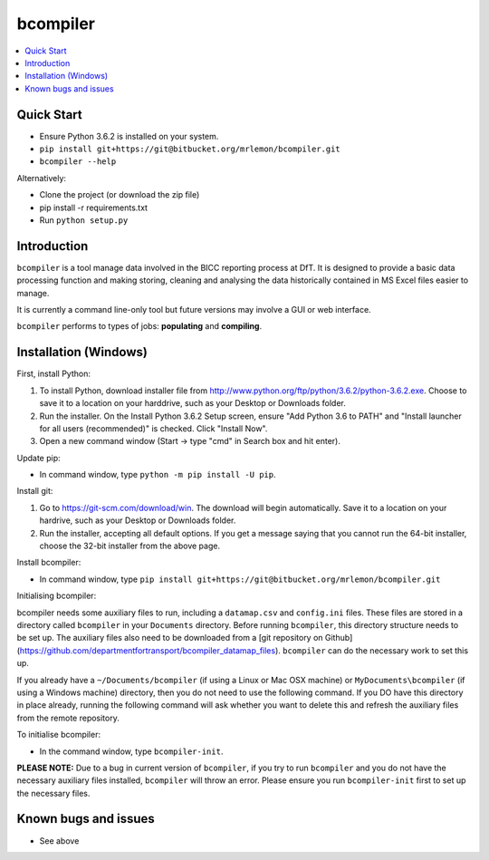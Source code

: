 bcompiler
=========

.. contents::
    :depth: 2
    :backlinks: top
    :local:

Quick Start
-----------

* Ensure Python 3.6.2 is installed on your system.
* ``pip install git+https://git@bitbucket.org/mrlemon/bcompiler.git``
* ``bcompiler --help``

Alternatively:

* Clone the project (or download the zip file)
* pip install -r requirements.txt
* Run ``python setup.py``


Introduction
-------------

``bcompiler`` is a tool manage data involved in the BICC reporting process at DfT. It is designed to provide a basic data processing function and making storing, cleaning and analysing the data historically contained in MS Excel files easier to manage.

It is currently a command line-only tool but future versions may involve a GUI or web interface.

``bcompiler`` performs to types of jobs: **populating** and **compiling**.

Installation (Windows)
----------------------

First, install Python:

1. To install Python, download installer file from
   http://www.python.org/ftp/python/3.6.2/python-3.6.2.exe. Choose to
   save it to a location on your harddrive, such as your Desktop or Downloads
   folder.
2. Run the installer. On the Install Python 3.6.2 Setup screen, ensure "Add
   Python 3.6 to PATH" and "Install launcher for all users (recommended)" is checked. Click "Install Now".
3. Open a new command window (Start -> type "cmd" in Search box and hit enter).

Update pip:

* In command window, type ``python -m pip install -U pip``.


Install git:

1. Go to https://git-scm.com/download/win. The download will begin
   automatically. Save it to a location on your hardrive, such as your Desktop
   or Downloads folder.
2. Run the installer, accepting all default options. If you get a message
   saying that you cannot run the 64-bit installer, choose the 32-bit installer
   from the above page.

Install bcompiler:

* In command window, type ``pip install git+https://git@bitbucket.org/mrlemon/bcompiler.git``


Initialising bcompiler:

bcompiler needs some auxiliary files to run, including a ``datamap.csv`` and ``config.ini`` files. These files are stored in a directory called ``bcompiler`` in your ``Documents`` directory. Before running ``bcompiler``, this directory structure needs to be set up. The auxiliary files also need to be downloaded from a [git repository on Github](https://github.com/departmentfortransport/bcompiler_datamap_files). ``bcompiler`` can do the necessary work to set this up.

If you already have a  ``~/Documents/bcompiler`` (if using a Linux or Mac OSX
machine) or ``MyDocuments\bcompiler`` (if using a Windows machine) directory,
then you do not need to use the following command. If you DO have this
directory in place already, running the following command will ask whether you
want to delete this and refresh the auxiliary files from the remote repository.

To initialise bcompiler:

* In the command window, type ``bcompiler-init``.

**PLEASE NOTE:** Due to a bug in current version of ``bcompiler``, if you try to
run ``bcompiler`` and you do not have the necessary auxiliary files installed,
``bcompiler`` will throw an error. Please ensure you run ``bcompiler-init`` first
to set up the necessary files.



Known bugs and issues
--------------------
* See above

